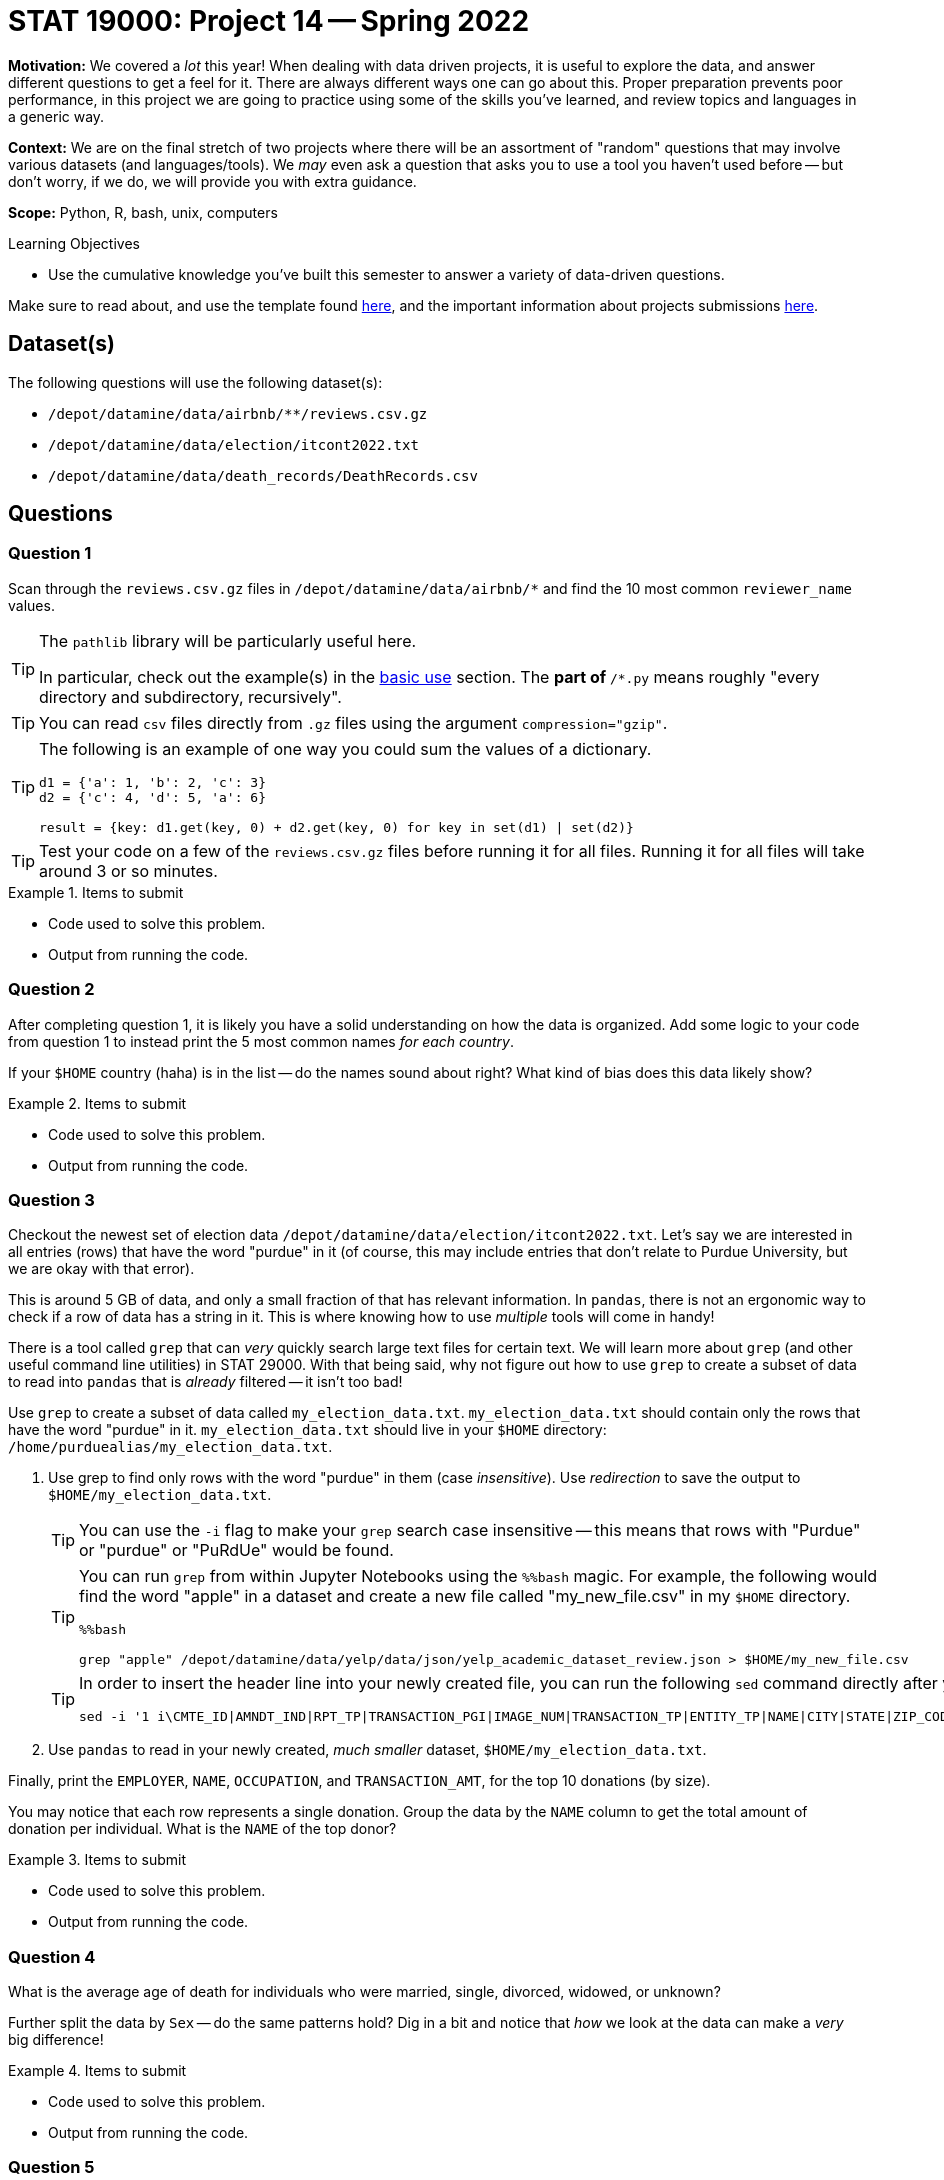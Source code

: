 = STAT 19000: Project 14 -- Spring 2022

**Motivation:** We covered a _lot_ this year! When dealing with data driven projects, it is useful to explore the data, and answer different questions to get a feel for it. There are always different ways one can go about this. Proper preparation prevents poor performance, in this project we are going to practice using some of the skills you've learned, and review topics and languages in a generic way.

**Context:** We are on the final stretch of two projects where there will be an assortment of "random" questions that may involve various datasets (and languages/tools). We _may_ even ask a question that asks you to use a tool you haven't used before -- but don't worry, if we do, we will provide you with extra guidance.

**Scope:** Python, R, bash, unix, computers

.Learning Objectives
****
- Use the cumulative knowledge you've built this semester to answer a variety of data-driven questions.
****

Make sure to read about, and use the template found xref:templates.adoc[here], and the important information about projects submissions xref:submissions.adoc[here].

== Dataset(s)

The following questions will use the following dataset(s):

- `/depot/datamine/data/airbnb/**/reviews.csv.gz`
- `/depot/datamine/data/election/itcont2022.txt`
- `/depot/datamine/data/death_records/DeathRecords.csv`

== Questions

=== Question 1

Scan through the `reviews.csv.gz` files in `/depot/datamine/data/airbnb/*` and find the 10 most common `reviewer_name` values.

[TIP]
====
The `pathlib` library will be particularly useful here.

In particular, check out the example(s) in the https://docs.python.org/3/library/pathlib.html#basic-use[basic use] section. The `**` part of `**/*.py` means roughly "every directory and subdirectory, recursively".
====

[TIP]
====
You can read `csv` files directly from `.gz` files using the argument `compression="gzip"`.
====

[TIP]
====
The following is an example of one way you could sum the values of a dictionary.

[source,python]
----
d1 = {'a': 1, 'b': 2, 'c': 3}
d2 = {'c': 4, 'd': 5, 'a': 6}

result = {key: d1.get(key, 0) + d2.get(key, 0) for key in set(d1) | set(d2)}
----
====

[TIP]
====
Test your code on a few of the `reviews.csv.gz` files before running it for all files. Running it for all files will take around 3 or so minutes.
====

.Items to submit
====
- Code used to solve this problem.
- Output from running the code.
====

=== Question 2

After completing question 1, it is likely you have a solid understanding on how the data is organized. Add some logic to your code from question 1 to instead print the 5 most common names _for each country_. 

If your `$HOME` country (haha) is in the list -- do the names sound about right? What kind of bias does this data likely show?

.Items to submit
====
- Code used to solve this problem.
- Output from running the code.
====

=== Question 3

Checkout the newest set of election data `/depot/datamine/data/election/itcont2022.txt`. Let's say we are interested in all entries (rows) that have the word "purdue" in it (of course, this may include entries that don't relate to Purdue University, but we are okay with that error).

This is around 5 GB of data, and only a small fraction of that has relevant information. In `pandas`, there is not an ergonomic way to check if a row of data has a string in it. This is where knowing how to use _multiple_ tools will come in handy!

There is a tool called `grep` that can _very_ quickly search large text files for certain text. We will learn more about `grep` (and other useful command line utilities) in STAT 29000. With that being said, why not figure out how to use `grep` to create a subset of data to read into `pandas` that is _already_ filtered -- it isn't too bad!

Use `grep` to create a subset of data called `my_election_data.txt`. `my_election_data.txt` should contain only the rows that have the word "purdue" in it. `my_election_data.txt` should live in your `$HOME` directory: `/home/purduealias/my_election_data.txt`. 

. Use grep to find only rows with the word "purdue" in them (case _insensitive_). Use _redirection_ to save the output to `$HOME/my_election_data.txt`.
+
[TIP]
====
You can use the `-i` flag to make your `grep` search case insensitive -- this means that rows with "Purdue" or "purdue" or "PuRdUe" would be found.
====
+
[TIP]
====
You can run `grep` from within Jupyter Notebooks using the `%%bash` magic. For example, the following would find the word "apple" in a dataset and create a new file called "my_new_file.csv" in my `$HOME` directory.

[source,python]
----
%%bash

grep "apple" /depot/datamine/data/yelp/data/json/yelp_academic_dataset_review.json > $HOME/my_new_file.csv
----
====
+
[TIP]
====
In order to insert the header line into your newly created file, you can run the following `sed` command directly after your `grep` command.

[source,bash]
----
sed -i '1 i\CMTE_ID|AMNDT_IND|RPT_TP|TRANSACTION_PGI|IMAGE_NUM|TRANSACTION_TP|ENTITY_TP|NAME|CITY|STATE|ZIP_CODE|EMPLOYER|OCCUPATION|TRANSACTION_DT|TRANSACTION_AMT|OTHER_ID|TRAN_ID|FILE_NUM|MEMO_CD|MEMO_TEXT|SUB_ID' $HOME/my_election_data.txt
----
====
+
. Use `pandas` to read in your newly created, _much smaller_ dataset, `$HOME/my_election_data.txt`.

Finally, print the `EMPLOYER`, `NAME`, `OCCUPATION`, and `TRANSACTION_AMT`, for the top 10 donations (by size). 

You may notice that each row represents a single donation. Group the data by the `NAME` column to get the total amount of donation per individual. What is the `NAME` of the top donor?

.Items to submit
====
- Code used to solve this problem.
- Output from running the code.
====

=== Question 4

What is the average age of death for individuals who were married, single, divorced, widowed, or unknown?

Further split the data by `Sex` -- do the same patterns hold? Dig in a bit and notice that _how_ we look at the data can make a _very_ big difference!

.Items to submit
====
- Code used to solve this problem.
- Output from running the code.
====

=== Question 5

It has been a fun year. We hope that you learned something new!

- Write down 3 (or more) of your least favorite topics and/or projects from this past year (for STAT 19000).
- Write down 3 (or more) of your favorite projects and/or topics you wish you were able to learn _more_ about.

.Items to submit
====
- Code used to solve this problem.
- Output from running the code.
====

[WARNING]
====
_Please_ make sure to double check that your submission is complete, and contains all of your code and output before submitting. If you are on a spotty internet connect    ion, it is recommended to download your submission after submitting it to make sure what you _think_ you submitted, was what you _actually_ submitted.
                                                                                                                             
In addition, please review our xref:book:projects:submissions.adoc[submission guidelines] before submitting your project.
====
